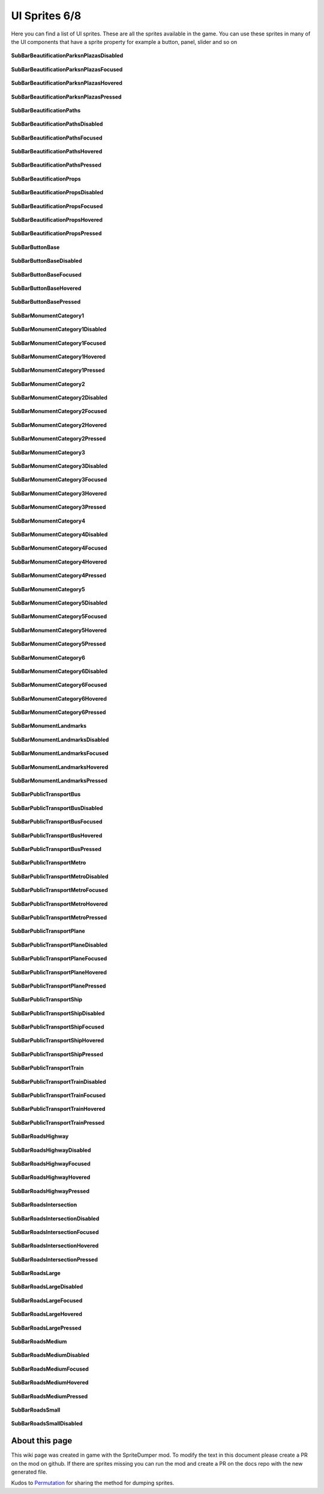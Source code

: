 .. WARNING FOR CONTRIBUTORS: Don't modify this file! It's generated with a mod (see below) and all changes made will be lost with the next update.

==========
UI Sprites 6/8
==========
Here you can find a list of UI sprites.
These are all the sprites available in the game.
You can use these sprites in many of the UI components that have a sprite property for example a button, panel, slider and so on


 .. figure:: /_static/UISprites/SubBarBeautificationParksnPlazasDisabled.png
    :alt: SubBarBeautificationParksnPlazasDisabled

**SubBarBeautificationParksnPlazasDisabled**

.. figure:: /_static/UISprites/SubBarBeautificationParksnPlazasFocused.png
    :alt: SubBarBeautificationParksnPlazasFocused

**SubBarBeautificationParksnPlazasFocused**

.. figure:: /_static/UISprites/SubBarBeautificationParksnPlazasHovered.png
    :alt: SubBarBeautificationParksnPlazasHovered

**SubBarBeautificationParksnPlazasHovered**

.. figure:: /_static/UISprites/SubBarBeautificationParksnPlazasPressed.png
    :alt: SubBarBeautificationParksnPlazasPressed

**SubBarBeautificationParksnPlazasPressed**

.. figure:: /_static/UISprites/SubBarBeautificationPaths.png
    :alt: SubBarBeautificationPaths

**SubBarBeautificationPaths**

.. figure:: /_static/UISprites/SubBarBeautificationPathsDisabled.png
    :alt: SubBarBeautificationPathsDisabled

**SubBarBeautificationPathsDisabled**

.. figure:: /_static/UISprites/SubBarBeautificationPathsFocused.png
    :alt: SubBarBeautificationPathsFocused

**SubBarBeautificationPathsFocused**

.. figure:: /_static/UISprites/SubBarBeautificationPathsHovered.png
    :alt: SubBarBeautificationPathsHovered

**SubBarBeautificationPathsHovered**

.. figure:: /_static/UISprites/SubBarBeautificationPathsPressed.png
    :alt: SubBarBeautificationPathsPressed

**SubBarBeautificationPathsPressed**

.. figure:: /_static/UISprites/SubBarBeautificationProps.png
    :alt: SubBarBeautificationProps

**SubBarBeautificationProps**

.. figure:: /_static/UISprites/SubBarBeautificationPropsDisabled.png
    :alt: SubBarBeautificationPropsDisabled

**SubBarBeautificationPropsDisabled**

.. figure:: /_static/UISprites/SubBarBeautificationPropsFocused.png
    :alt: SubBarBeautificationPropsFocused

**SubBarBeautificationPropsFocused**

.. figure:: /_static/UISprites/SubBarBeautificationPropsHovered.png
    :alt: SubBarBeautificationPropsHovered

**SubBarBeautificationPropsHovered**

.. figure:: /_static/UISprites/SubBarBeautificationPropsPressed.png
    :alt: SubBarBeautificationPropsPressed

**SubBarBeautificationPropsPressed**

.. figure:: /_static/UISprites/SubBarButtonBase.png
    :alt: SubBarButtonBase

**SubBarButtonBase**

.. figure:: /_static/UISprites/SubBarButtonBaseDisabled.png
    :alt: SubBarButtonBaseDisabled

**SubBarButtonBaseDisabled**

.. figure:: /_static/UISprites/SubBarButtonBaseFocused.png
    :alt: SubBarButtonBaseFocused

**SubBarButtonBaseFocused**

.. figure:: /_static/UISprites/SubBarButtonBaseHovered.png
    :alt: SubBarButtonBaseHovered

**SubBarButtonBaseHovered**

.. figure:: /_static/UISprites/SubBarButtonBasePressed.png
    :alt: SubBarButtonBasePressed

**SubBarButtonBasePressed**

.. figure:: /_static/UISprites/SubBarMonumentCategory1.png
    :alt: SubBarMonumentCategory1

**SubBarMonumentCategory1**

.. figure:: /_static/UISprites/SubBarMonumentCategory1Disabled.png
    :alt: SubBarMonumentCategory1Disabled

**SubBarMonumentCategory1Disabled**

.. figure:: /_static/UISprites/SubBarMonumentCategory1Focused.png
    :alt: SubBarMonumentCategory1Focused

**SubBarMonumentCategory1Focused**

.. figure:: /_static/UISprites/SubBarMonumentCategory1Hovered.png
    :alt: SubBarMonumentCategory1Hovered

**SubBarMonumentCategory1Hovered**

.. figure:: /_static/UISprites/SubBarMonumentCategory1Pressed.png
    :alt: SubBarMonumentCategory1Pressed

**SubBarMonumentCategory1Pressed**

.. figure:: /_static/UISprites/SubBarMonumentCategory2.png
    :alt: SubBarMonumentCategory2

**SubBarMonumentCategory2**

.. figure:: /_static/UISprites/SubBarMonumentCategory2Disabled.png
    :alt: SubBarMonumentCategory2Disabled

**SubBarMonumentCategory2Disabled**

.. figure:: /_static/UISprites/SubBarMonumentCategory2Focused.png
    :alt: SubBarMonumentCategory2Focused

**SubBarMonumentCategory2Focused**

.. figure:: /_static/UISprites/SubBarMonumentCategory2Hovered.png
    :alt: SubBarMonumentCategory2Hovered

**SubBarMonumentCategory2Hovered**

.. figure:: /_static/UISprites/SubBarMonumentCategory2Pressed.png
    :alt: SubBarMonumentCategory2Pressed

**SubBarMonumentCategory2Pressed**

.. figure:: /_static/UISprites/SubBarMonumentCategory3.png
    :alt: SubBarMonumentCategory3

**SubBarMonumentCategory3**

.. figure:: /_static/UISprites/SubBarMonumentCategory3Disabled.png
    :alt: SubBarMonumentCategory3Disabled

**SubBarMonumentCategory3Disabled**

.. figure:: /_static/UISprites/SubBarMonumentCategory3Focused.png
    :alt: SubBarMonumentCategory3Focused

**SubBarMonumentCategory3Focused**

.. figure:: /_static/UISprites/SubBarMonumentCategory3Hovered.png
    :alt: SubBarMonumentCategory3Hovered

**SubBarMonumentCategory3Hovered**

.. figure:: /_static/UISprites/SubBarMonumentCategory3Pressed.png
    :alt: SubBarMonumentCategory3Pressed

**SubBarMonumentCategory3Pressed**

.. figure:: /_static/UISprites/SubBarMonumentCategory4.png
    :alt: SubBarMonumentCategory4

**SubBarMonumentCategory4**

.. figure:: /_static/UISprites/SubBarMonumentCategory4Disabled.png
    :alt: SubBarMonumentCategory4Disabled

**SubBarMonumentCategory4Disabled**

.. figure:: /_static/UISprites/SubBarMonumentCategory4Focused.png
    :alt: SubBarMonumentCategory4Focused

**SubBarMonumentCategory4Focused**

.. figure:: /_static/UISprites/SubBarMonumentCategory4Hovered.png
    :alt: SubBarMonumentCategory4Hovered

**SubBarMonumentCategory4Hovered**

.. figure:: /_static/UISprites/SubBarMonumentCategory4Pressed.png
    :alt: SubBarMonumentCategory4Pressed

**SubBarMonumentCategory4Pressed**

.. figure:: /_static/UISprites/SubBarMonumentCategory5.png
    :alt: SubBarMonumentCategory5

**SubBarMonumentCategory5**

.. figure:: /_static/UISprites/SubBarMonumentCategory5Disabled.png
    :alt: SubBarMonumentCategory5Disabled

**SubBarMonumentCategory5Disabled**

.. figure:: /_static/UISprites/SubBarMonumentCategory5Focused.png
    :alt: SubBarMonumentCategory5Focused

**SubBarMonumentCategory5Focused**

.. figure:: /_static/UISprites/SubBarMonumentCategory5Hovered.png
    :alt: SubBarMonumentCategory5Hovered

**SubBarMonumentCategory5Hovered**

.. figure:: /_static/UISprites/SubBarMonumentCategory5Pressed.png
    :alt: SubBarMonumentCategory5Pressed

**SubBarMonumentCategory5Pressed**

.. figure:: /_static/UISprites/SubBarMonumentCategory6.png
    :alt: SubBarMonumentCategory6

**SubBarMonumentCategory6**

.. figure:: /_static/UISprites/SubBarMonumentCategory6Disabled.png
    :alt: SubBarMonumentCategory6Disabled

**SubBarMonumentCategory6Disabled**

.. figure:: /_static/UISprites/SubBarMonumentCategory6Focused.png
    :alt: SubBarMonumentCategory6Focused

**SubBarMonumentCategory6Focused**

.. figure:: /_static/UISprites/SubBarMonumentCategory6Hovered.png
    :alt: SubBarMonumentCategory6Hovered

**SubBarMonumentCategory6Hovered**

.. figure:: /_static/UISprites/SubBarMonumentCategory6Pressed.png
    :alt: SubBarMonumentCategory6Pressed

**SubBarMonumentCategory6Pressed**

.. figure:: /_static/UISprites/SubBarMonumentLandmarks.png
    :alt: SubBarMonumentLandmarks

**SubBarMonumentLandmarks**

.. figure:: /_static/UISprites/SubBarMonumentLandmarksDisabled.png
    :alt: SubBarMonumentLandmarksDisabled

**SubBarMonumentLandmarksDisabled**

.. figure:: /_static/UISprites/SubBarMonumentLandmarksFocused.png
    :alt: SubBarMonumentLandmarksFocused

**SubBarMonumentLandmarksFocused**

.. figure:: /_static/UISprites/SubBarMonumentLandmarksHovered.png
    :alt: SubBarMonumentLandmarksHovered

**SubBarMonumentLandmarksHovered**

.. figure:: /_static/UISprites/SubBarMonumentLandmarksPressed.png
    :alt: SubBarMonumentLandmarksPressed

**SubBarMonumentLandmarksPressed**

.. figure:: /_static/UISprites/SubBarPublicTransportBus.png
    :alt: SubBarPublicTransportBus

**SubBarPublicTransportBus**

.. figure:: /_static/UISprites/SubBarPublicTransportBusDisabled.png
    :alt: SubBarPublicTransportBusDisabled

**SubBarPublicTransportBusDisabled**

.. figure:: /_static/UISprites/SubBarPublicTransportBusFocused.png
    :alt: SubBarPublicTransportBusFocused

**SubBarPublicTransportBusFocused**

.. figure:: /_static/UISprites/SubBarPublicTransportBusHovered.png
    :alt: SubBarPublicTransportBusHovered

**SubBarPublicTransportBusHovered**

.. figure:: /_static/UISprites/SubBarPublicTransportBusPressed.png
    :alt: SubBarPublicTransportBusPressed

**SubBarPublicTransportBusPressed**

.. figure:: /_static/UISprites/SubBarPublicTransportMetro.png
    :alt: SubBarPublicTransportMetro

**SubBarPublicTransportMetro**

.. figure:: /_static/UISprites/SubBarPublicTransportMetroDisabled.png
    :alt: SubBarPublicTransportMetroDisabled

**SubBarPublicTransportMetroDisabled**

.. figure:: /_static/UISprites/SubBarPublicTransportMetroFocused.png
    :alt: SubBarPublicTransportMetroFocused

**SubBarPublicTransportMetroFocused**

.. figure:: /_static/UISprites/SubBarPublicTransportMetroHovered.png
    :alt: SubBarPublicTransportMetroHovered

**SubBarPublicTransportMetroHovered**

.. figure:: /_static/UISprites/SubBarPublicTransportMetroPressed.png
    :alt: SubBarPublicTransportMetroPressed

**SubBarPublicTransportMetroPressed**

.. figure:: /_static/UISprites/SubBarPublicTransportPlane.png
    :alt: SubBarPublicTransportPlane

**SubBarPublicTransportPlane**

.. figure:: /_static/UISprites/SubBarPublicTransportPlaneDisabled.png
    :alt: SubBarPublicTransportPlaneDisabled

**SubBarPublicTransportPlaneDisabled**

.. figure:: /_static/UISprites/SubBarPublicTransportPlaneFocused.png
    :alt: SubBarPublicTransportPlaneFocused

**SubBarPublicTransportPlaneFocused**

.. figure:: /_static/UISprites/SubBarPublicTransportPlaneHovered.png
    :alt: SubBarPublicTransportPlaneHovered

**SubBarPublicTransportPlaneHovered**

.. figure:: /_static/UISprites/SubBarPublicTransportPlanePressed.png
    :alt: SubBarPublicTransportPlanePressed

**SubBarPublicTransportPlanePressed**

.. figure:: /_static/UISprites/SubBarPublicTransportShip.png
    :alt: SubBarPublicTransportShip

**SubBarPublicTransportShip**

.. figure:: /_static/UISprites/SubBarPublicTransportShipDisabled.png
    :alt: SubBarPublicTransportShipDisabled

**SubBarPublicTransportShipDisabled**

.. figure:: /_static/UISprites/SubBarPublicTransportShipFocused.png
    :alt: SubBarPublicTransportShipFocused

**SubBarPublicTransportShipFocused**

.. figure:: /_static/UISprites/SubBarPublicTransportShipHovered.png
    :alt: SubBarPublicTransportShipHovered

**SubBarPublicTransportShipHovered**

.. figure:: /_static/UISprites/SubBarPublicTransportShipPressed.png
    :alt: SubBarPublicTransportShipPressed

**SubBarPublicTransportShipPressed**

.. figure:: /_static/UISprites/SubBarPublicTransportTrain.png
    :alt: SubBarPublicTransportTrain

**SubBarPublicTransportTrain**

.. figure:: /_static/UISprites/SubBarPublicTransportTrainDisabled.png
    :alt: SubBarPublicTransportTrainDisabled

**SubBarPublicTransportTrainDisabled**

.. figure:: /_static/UISprites/SubBarPublicTransportTrainFocused.png
    :alt: SubBarPublicTransportTrainFocused

**SubBarPublicTransportTrainFocused**

.. figure:: /_static/UISprites/SubBarPublicTransportTrainHovered.png
    :alt: SubBarPublicTransportTrainHovered

**SubBarPublicTransportTrainHovered**

.. figure:: /_static/UISprites/SubBarPublicTransportTrainPressed.png
    :alt: SubBarPublicTransportTrainPressed

**SubBarPublicTransportTrainPressed**

.. figure:: /_static/UISprites/SubBarRoadsHighway.png
    :alt: SubBarRoadsHighway

**SubBarRoadsHighway**

.. figure:: /_static/UISprites/SubBarRoadsHighwayDisabled.png
    :alt: SubBarRoadsHighwayDisabled

**SubBarRoadsHighwayDisabled**

.. figure:: /_static/UISprites/SubBarRoadsHighwayFocused.png
    :alt: SubBarRoadsHighwayFocused

**SubBarRoadsHighwayFocused**

.. figure:: /_static/UISprites/SubBarRoadsHighwayHovered.png
    :alt: SubBarRoadsHighwayHovered

**SubBarRoadsHighwayHovered**

.. figure:: /_static/UISprites/SubBarRoadsHighwayPressed.png
    :alt: SubBarRoadsHighwayPressed

**SubBarRoadsHighwayPressed**

.. figure:: /_static/UISprites/SubBarRoadsIntersection.png
    :alt: SubBarRoadsIntersection

**SubBarRoadsIntersection**

.. figure:: /_static/UISprites/SubBarRoadsIntersectionDisabled.png
    :alt: SubBarRoadsIntersectionDisabled

**SubBarRoadsIntersectionDisabled**

.. figure:: /_static/UISprites/SubBarRoadsIntersectionFocused.png
    :alt: SubBarRoadsIntersectionFocused

**SubBarRoadsIntersectionFocused**

.. figure:: /_static/UISprites/SubBarRoadsIntersectionHovered.png
    :alt: SubBarRoadsIntersectionHovered

**SubBarRoadsIntersectionHovered**

.. figure:: /_static/UISprites/SubBarRoadsIntersectionPressed.png
    :alt: SubBarRoadsIntersectionPressed

**SubBarRoadsIntersectionPressed**

.. figure:: /_static/UISprites/SubBarRoadsLarge.png
    :alt: SubBarRoadsLarge

**SubBarRoadsLarge**

.. figure:: /_static/UISprites/SubBarRoadsLargeDisabled.png
    :alt: SubBarRoadsLargeDisabled

**SubBarRoadsLargeDisabled**

.. figure:: /_static/UISprites/SubBarRoadsLargeFocused.png
    :alt: SubBarRoadsLargeFocused

**SubBarRoadsLargeFocused**

.. figure:: /_static/UISprites/SubBarRoadsLargeHovered.png
    :alt: SubBarRoadsLargeHovered

**SubBarRoadsLargeHovered**

.. figure:: /_static/UISprites/SubBarRoadsLargePressed.png
    :alt: SubBarRoadsLargePressed

**SubBarRoadsLargePressed**

.. figure:: /_static/UISprites/SubBarRoadsMedium.png
    :alt: SubBarRoadsMedium

**SubBarRoadsMedium**

.. figure:: /_static/UISprites/SubBarRoadsMediumDisabled.png
    :alt: SubBarRoadsMediumDisabled

**SubBarRoadsMediumDisabled**

.. figure:: /_static/UISprites/SubBarRoadsMediumFocused.png
    :alt: SubBarRoadsMediumFocused

**SubBarRoadsMediumFocused**

.. figure:: /_static/UISprites/SubBarRoadsMediumHovered.png
    :alt: SubBarRoadsMediumHovered

**SubBarRoadsMediumHovered**

.. figure:: /_static/UISprites/SubBarRoadsMediumPressed.png
    :alt: SubBarRoadsMediumPressed

**SubBarRoadsMediumPressed**

.. figure:: /_static/UISprites/SubBarRoadsSmall.png
    :alt: SubBarRoadsSmall

**SubBarRoadsSmall**

.. figure:: /_static/UISprites/SubBarRoadsSmallDisabled.png
    :alt: SubBarRoadsSmallDisabled

**SubBarRoadsSmallDisabled**

 
About this page
---------------
This wiki page was created in game with the SpriteDumper mod.
To modify the text in this document please create a PR on the mod on github.
If there are sprites missing you can run the mod and create a PR on the docs repo with the new generated file.

Kudos to `Permutation <http://www.skylinesmodding.com/users/permutation/>`__ for sharing the method for dumping sprites.


